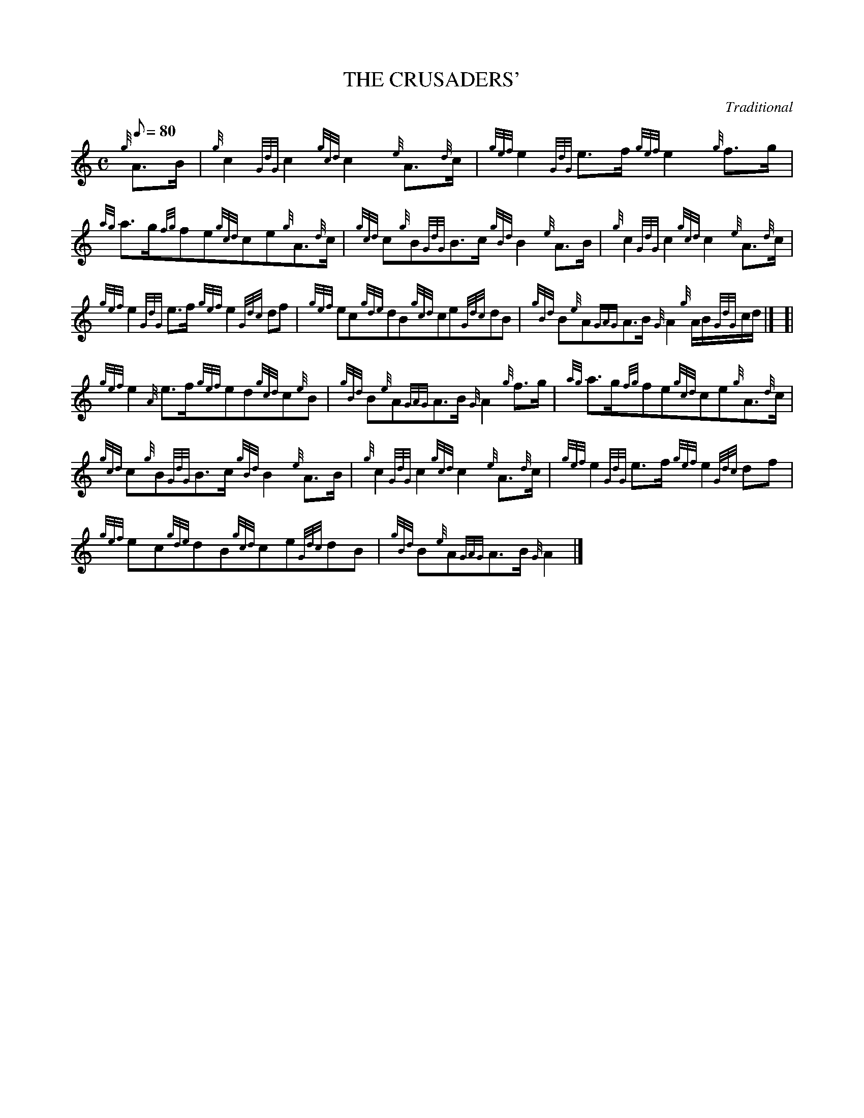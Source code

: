 X: 1
T:THE CRUSADERS'
M:C
L:1/8
Q:80
C:Traditional
S:March
K:HP
{g}A3/2B/2|
{g}c2{GdG}c2{gcd}c2{e}A3/2{d}c/2|
{gef}e2{GdG}e3/2f/2{gef}e2{g}f3/2g/2|  !
{ag}a3/2g/2{fg}fe{gcd}ce{g}A3/2{d}c/2|
{gcd}c{g}B{GdG}B3/2c/2{gBd}B2{e}A3/2B/2|
{g}c2{GdG}c2{gcd}c2{e}A3/2{d}c/2|  !
{gef}e2{GdG}e3/2f/2{gef}e2{Gdc}df|
{gef}ec{gde}dB{gcd}ce{Gdc}dB|
{gBd}B{e}A{GAG}A3/2B/2{G}A2{g}A/2B/2{GdG}c/2d/2|] [|  !
{gef}e2{A}e3/2f/2{gef}ed{gcd}c{e}B|
{gBd}B{e}A{GAG}A3/2B/2{G}A2{g}f3/2g/2|
{ag}a3/2g/2{fg}fe{gcd}ce{g}A3/2{d}c/2|  !
{gcd}c{g}B{GdG}B3/2c/2{gBd}B2{e}A3/2B/2|
{g}c2{GdG}c2{gcd}c2{e}A3/2{d}c/2|
{gef}e2{GdG}e3/2f/2{gef}e2{Gdc}df|  !
{gef}ec{gde}dB{gcd}ce{Gdc}dB|
{gBd}B{e}A{GAG}A3/2B/2{G}A2|]
